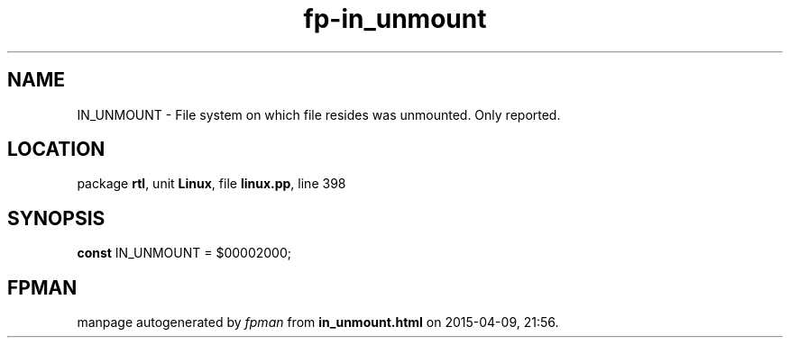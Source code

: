 .\" file autogenerated by fpman
.TH "fp-in_unmount" 3 "2014-03-14" "fpman" "Free Pascal Programmer's Manual"
.SH NAME
IN_UNMOUNT - File system on which file resides was unmounted. Only reported.
.SH LOCATION
package \fBrtl\fR, unit \fBLinux\fR, file \fBlinux.pp\fR, line 398
.SH SYNOPSIS
\fBconst\fR IN_UNMOUNT = $00002000;

.SH FPMAN
manpage autogenerated by \fIfpman\fR from \fBin_unmount.html\fR on 2015-04-09, 21:56.

